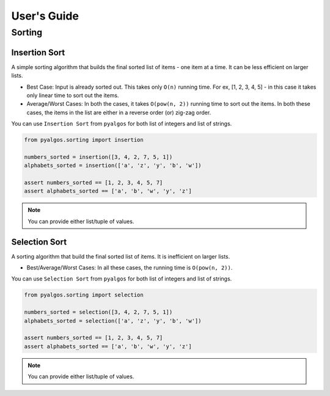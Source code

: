 User's Guide
============

Sorting
-------

Insertion Sort
^^^^^^^^^^^^^^

A simple sorting algorithm that builds the final sorted list of items - one item at a time. It can be less efficient on larger lists.

- Best Case: Input is already sorted out. This takes only ``O(n)`` running time. For ex, [1, 2, 3, 4, 5] - in this case it takes only linear time to sort out the items.
- Average/Worst Cases: In both the cases, it takes ``O(pow(n, 2))`` running time to sort out the items. In both these cases, the items in the list are either in a reverse order (or) zig-zag order.

You can use ``Insertion Sort`` from ``pyalgos`` for both list of integers and list of strings.

.. code-block:: python

    from pyalgos.sorting import insertion

    numbers_sorted = insertion([3, 4, 2, 7, 5, 1])
    alphabets_sorted = insertion(['a', 'z', 'y', 'b', 'w'])

    assert numbers_sorted == [1, 2, 3, 4, 5, 7]
    assert alphabets_sorted == ['a', 'b', 'w', 'y', 'z']

.. note:: You can provide either list/tuple of values.


Selection Sort
^^^^^^^^^^^^^^

A sorting algorithm that build the final sorted list of items. It is inefficient on larger lists.

- Best/Average/Worst Cases: In all these cases, the running time is ``O(pow(n, 2))``.

You can use ``Selection Sort`` from ``pyalgos`` for both list of integers and list of strings.

.. code-block:: python

    from pyalgos.sorting import selection

    numbers_sorted = selection([3, 4, 2, 7, 5, 1])
    alphabets_sorted = selection(['a', 'z', 'y', 'b', 'w'])

    assert numbers_sorted == [1, 2, 3, 4, 5, 7]
    assert alphabets_sorted == ['a', 'b', 'w', 'y', 'z']

.. note:: You can provide either list/tuple of values.
